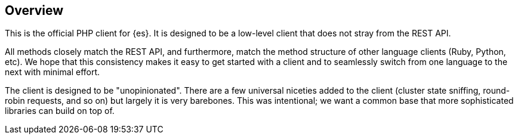 [[overview]]
== Overview

This is the official PHP client for {es}. It is designed to be a low-level 
client that does not stray from the REST API.

All methods closely match the REST API, and furthermore, match the method 
structure of other language clients (Ruby, Python, etc). We hope that this 
consistency makes it easy to get started with a client and to seamlessly switch 
from one language to the next with minimal effort.

The client is designed to be "unopinionated". There are a few universal niceties 
added to the client (cluster state sniffing, round-robin requests, and so on) 
but largely it is very barebones. This was intentional; we want a common base 
that more sophisticated libraries can build on top of.
